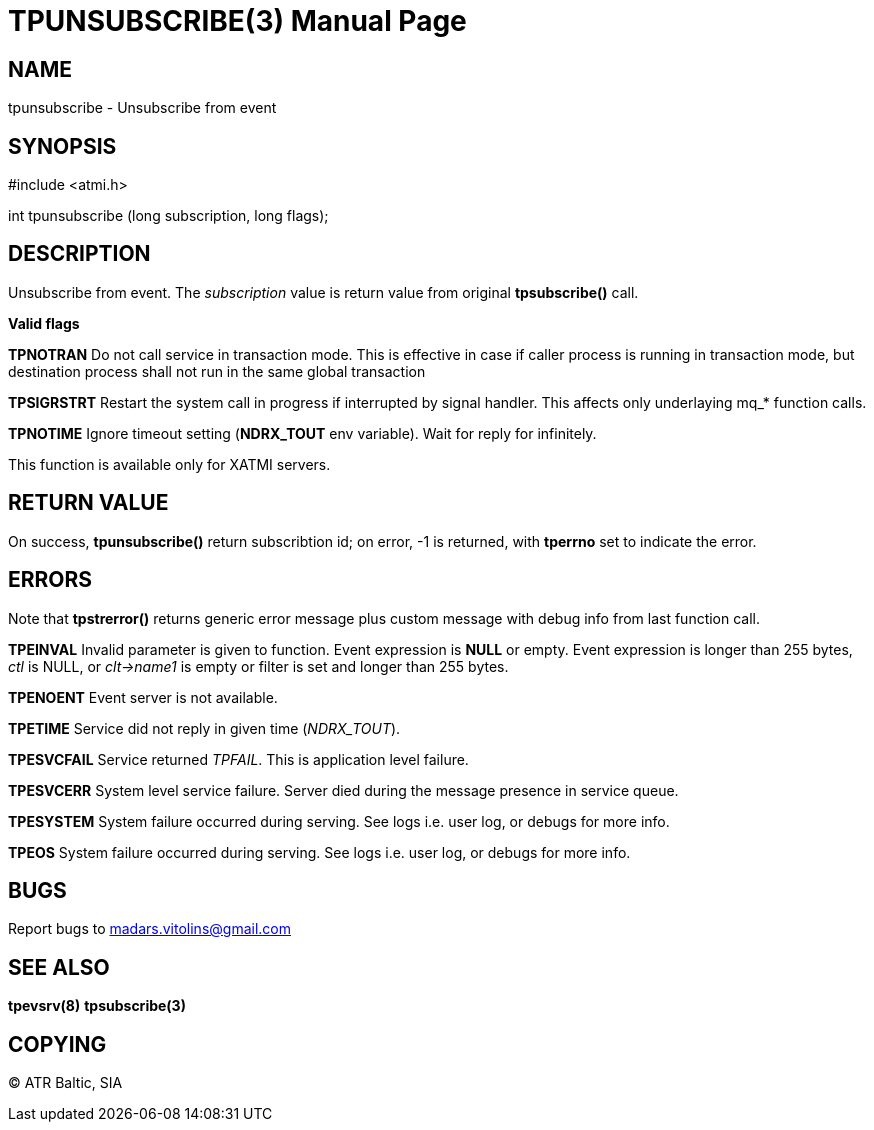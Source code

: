TPUNSUBSCRIBE(3)
================
:doctype: manpage


NAME
----
tpunsubscribe - Unsubscribe from event


SYNOPSIS
--------
#include <atmi.h>

int tpunsubscribe (long subscription, long flags);

DESCRIPTION
-----------
Unsubscribe from event. The 'subscription' value is return value from original *tpsubscribe()* call.


*Valid flags*

*TPNOTRAN* Do not call service in transaction mode. This is effective in case if caller process is running in transaction mode, but destination process shall not run in the same global transaction

*TPSIGRSTRT* Restart the system call in progress if interrupted by signal handler. This affects only underlaying mq_* function calls.

*TPNOTIME* Ignore timeout setting (*NDRX_TOUT* env variable). Wait for reply for infinitely.

This function is available only for XATMI servers.

RETURN VALUE
------------
On success, *tpunsubscribe()* return subscribtion id; on error, -1 is returned, with *tperrno* set to indicate the error.

ERRORS
------
Note that *tpstrerror()* returns generic error message plus custom message with debug info from last function call.

*TPEINVAL* Invalid parameter is given to function. Event expression is *NULL* or empty. Event expression is longer than 255 bytes, 'ctl' is NULL, or 'clt->name1' is empty or filter is set and longer than 255 bytes.

*TPENOENT* Event server is not available.

*TPETIME* Service did not reply in given time ('NDRX_TOUT'). 

*TPESVCFAIL* Service returned 'TPFAIL'. This is application level failure.

*TPESVCERR* System level service failure. Server died during the message presence in service queue.

*TPESYSTEM* System failure occurred during serving. See logs i.e. user log, or debugs for more info.

*TPEOS* System failure occurred during serving. See logs i.e. user log, or debugs for more info.

BUGS
----
Report bugs to madars.vitolins@gmail.com

SEE ALSO
--------
*tpevsrv(8)* *tpsubscribe(3)*

COPYING
-------
(C) ATR Baltic, SIA

